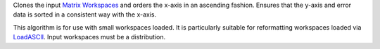 Clones the input `Matrix Workspaces <MatrixWorkspace>`__ and orders the
x-axis in an ascending fashion. Ensures that the y-axis and error data
is sorted in a consistent way with the x-axis.

This algorithm is for use with small workspaces loaded. It is
particularly suitable for reformatting workspaces loaded via
`LoadASCII <LoadASCII>`__. Input workspaces must be a distribution.
